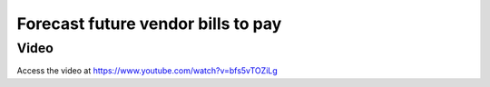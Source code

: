 .. _agedpayable:

.. index::
   single: Aged Payable
   single: Accounts Payable

===================================
Forecast future vendor bills to pay
===================================

Video
-----
Access the video at https://www.youtube.com/watch?v=bfs5vTOZiLg

.. raw:: html

    <div style="position: relative; padding-bottom: 56.25%; height: 0; overflow: hidden; max-width: 100%; height: auto;">
        <iframe src="https://www.youtube.com/embed/bfs5vTOZiLg" frameborder="0" allowfullscreen style="position: absolute; top: 0; left: 0; width: 700px; height: 385px;"></iframe>
    </div>
